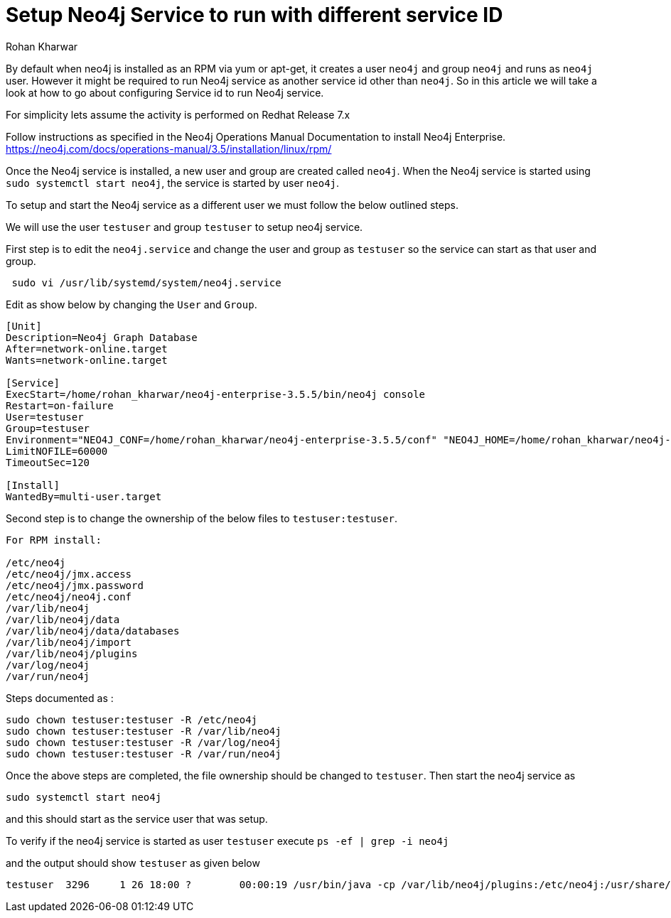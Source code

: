 = Setup Neo4j Service to run with different service ID
:slug: setup-neo4j-service-with-different-service-id
:author: Rohan Kharwar
:neo4j-versions: 3.1,3.2,3.3,3.4,3.5
:tags: installation, service id, service
:category: installation
:environment: linux

By default when neo4j is installed as an RPM via yum or apt-get, it creates a user `neo4j` and group `neo4j` and runs as `neo4j` user.
However it might be required to run Neo4j service as another service id other than `neo4j`. 
So in this article we will take a look at how to go about configuring Service id to run Neo4j service.  

For simplicity lets assume the activity is performed on Redhat Release 7.x

Follow instructions as specified in the Neo4j Operations Manual Documentation to install Neo4j Enterprise. 
https://neo4j.com/docs/operations-manual/3.5/installation/linux/rpm/

Once the Neo4j service is installed, a new user and group are created called `neo4j`. 
When the Neo4j service is started using `sudo systemctl start neo4j`, the service is started by user `neo4j`. 

To setup and start the Neo4j service as a different user we must follow the below outlined steps.

We will use the user `testuser` and group `testuser` to setup neo4j service.  

First step is to edit the `neo4j.service` and change the user and group as `testuser` so the service can start as that user and group.

[source,shell]
----
 sudo vi /usr/lib/systemd/system/neo4j.service 
----

Edit as show below by changing the `User` and `Group`.

[source,shell]
---- 
[Unit]
Description=Neo4j Graph Database
After=network-online.target
Wants=network-online.target

[Service]
ExecStart=/home/rohan_kharwar/neo4j-enterprise-3.5.5/bin/neo4j console
Restart=on-failure
User=testuser
Group=testuser
Environment="NEO4J_CONF=/home/rohan_kharwar/neo4j-enterprise-3.5.5/conf" "NEO4J_HOME=/home/rohan_kharwar/neo4j-enterprise-3.5.5"
LimitNOFILE=60000
TimeoutSec=120

[Install]
WantedBy=multi-user.target
----

Second step is to change the ownership of the below files to `testuser:testuser`. 

---- 
For RPM install:

/etc/neo4j
/etc/neo4j/jmx.access
/etc/neo4j/jmx.password
/etc/neo4j/neo4j.conf
/var/lib/neo4j
/var/lib/neo4j/data
/var/lib/neo4j/data/databases
/var/lib/neo4j/import
/var/lib/neo4j/plugins
/var/log/neo4j
/var/run/neo4j
----

Steps documented as :

[source,shell]
----
sudo chown testuser:testuser -R /etc/neo4j
sudo chown testuser:testuser -R /var/lib/neo4j
sudo chown testuser:testuser -R /var/log/neo4j
sudo chown testuser:testuser -R /var/run/neo4j
----

Once the above steps are completed, the file ownership should be changed to `testuser`. 
Then start the neo4j service as 

[source,shell]
----
sudo systemctl start neo4j
----

and this should start as the service user that was setup. 

To verify if the neo4j service is started as user `testuser` execute `ps -ef | grep -i neo4j`

and the output should show `testuser` as given below

[source,shell]
----
testuser  3296     1 26 18:00 ?        00:00:19 /usr/bin/java -cp /var/lib/neo4j/plugins:/etc/neo4j:/usr/share/neo4j/lib/*:/var/lib/neo4j/plugins/* -server -XX:+UseG1GC -XX:-OmitStackTraceInFastThrow -XX:+AlwaysPreTouch -XX:+UnlockExperimentalVMOptions -XX:+TrustFinalNonStaticFields -XX:+DisableExplicitGC -Djdk.tls.ephemeralDHKeySize=2048 -Djdk.tls.rejectClientInitiatedRenegotiation=true -Dunsupported.dbms.udc.source=rpm -Dfile.encoding=UTF-8 com.neo4j.server.enterprise.CommercialEntryPoint --home-dir=/var/lib/neo4j --config-dir=/etc/neo4j
----

